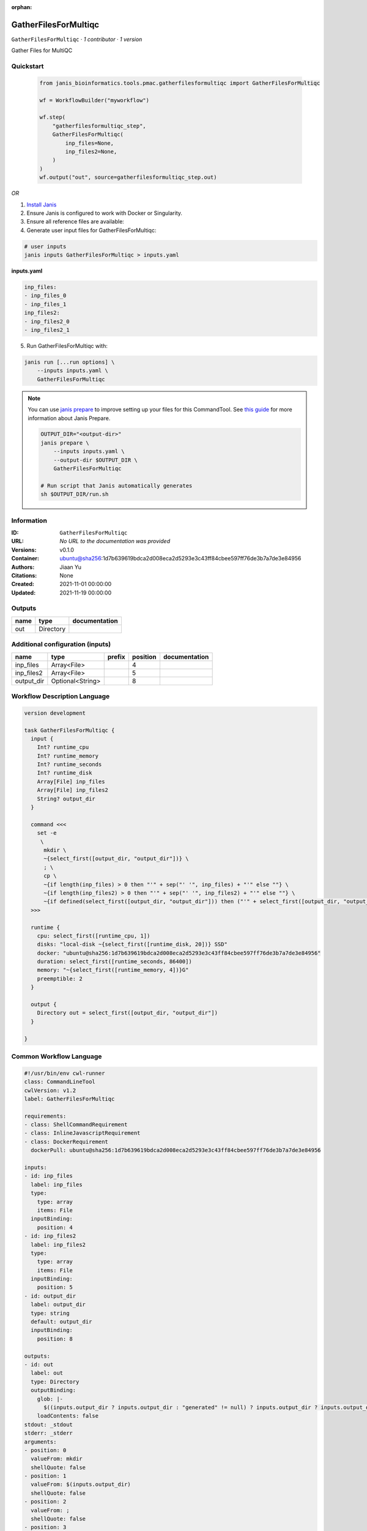 :orphan:

GatherFilesForMultiqc
=====================

``GatherFilesForMultiqc`` · *1 contributor · 1 version*

Gather Files for MultiQC
        


Quickstart
-----------

    .. code-block:: python

       from janis_bioinformatics.tools.pmac.gatherfilesformultiqc import GatherFilesForMultiqc

       wf = WorkflowBuilder("myworkflow")

       wf.step(
           "gatherfilesformultiqc_step",
           GatherFilesForMultiqc(
               inp_files=None,
               inp_files2=None,
           )
       )
       wf.output("out", source=gatherfilesformultiqc_step.out)
    

*OR*

1. `Install Janis </tutorials/tutorial0.html>`_

2. Ensure Janis is configured to work with Docker or Singularity.

3. Ensure all reference files are available:

4. Generate user input files for GatherFilesForMultiqc:

.. code-block:: bash

   # user inputs
   janis inputs GatherFilesForMultiqc > inputs.yaml



**inputs.yaml**

.. code-block:: yaml

       inp_files:
       - inp_files_0
       - inp_files_1
       inp_files2:
       - inp_files2_0
       - inp_files2_1




5. Run GatherFilesForMultiqc with:

.. code-block:: bash

   janis run [...run options] \
       --inputs inputs.yaml \
       GatherFilesForMultiqc

.. note::

   You can use `janis prepare <https://janis.readthedocs.io/en/latest/references/prepare.html>`_ to improve setting up your files for this CommandTool. See `this guide <https://janis.readthedocs.io/en/latest/references/prepare.html>`_ for more information about Janis Prepare.

   .. code-block:: text

      OUTPUT_DIR="<output-dir>"
      janis prepare \
          --inputs inputs.yaml \
          --output-dir $OUTPUT_DIR \
          GatherFilesForMultiqc

      # Run script that Janis automatically generates
      sh $OUTPUT_DIR/run.sh











Information
------------

:ID: ``GatherFilesForMultiqc``
:URL: *No URL to the documentation was provided*
:Versions: v0.1.0
:Container: ubuntu@sha256:1d7b639619bdca2d008eca2d5293e3c43ff84cbee597ff76de3b7a7de3e84956
:Authors: Jiaan Yu
:Citations: None
:Created: 2021-11-01 00:00:00
:Updated: 2021-11-19 00:00:00


Outputs
-----------

======  =========  ===============
name    type       documentation
======  =========  ===============
out     Directory
======  =========  ===============


Additional configuration (inputs)
---------------------------------

==========  ================  ========  ==========  ===============
name        type              prefix      position  documentation
==========  ================  ========  ==========  ===============
inp_files   Array<File>                          4
inp_files2  Array<File>                          5
output_dir  Optional<String>                     8
==========  ================  ========  ==========  ===============

Workflow Description Language
------------------------------

.. code-block:: text

   version development

   task GatherFilesForMultiqc {
     input {
       Int? runtime_cpu
       Int? runtime_memory
       Int? runtime_seconds
       Int? runtime_disk
       Array[File] inp_files
       Array[File] inp_files2
       String? output_dir
     }

     command <<<
       set -e
        \
         mkdir \
         ~{select_first([output_dir, "output_dir"])} \
         ; \
         cp \
         ~{if length(inp_files) > 0 then "'" + sep("' '", inp_files) + "'" else ""} \
         ~{if length(inp_files2) > 0 then "'" + sep("' '", inp_files2) + "'" else ""} \
         ~{if defined(select_first([output_dir, "output_dir"])) then ("'" + select_first([output_dir, "output_dir"]) + "'") else ""}
     >>>

     runtime {
       cpu: select_first([runtime_cpu, 1])
       disks: "local-disk ~{select_first([runtime_disk, 20])} SSD"
       docker: "ubuntu@sha256:1d7b639619bdca2d008eca2d5293e3c43ff84cbee597ff76de3b7a7de3e84956"
       duration: select_first([runtime_seconds, 86400])
       memory: "~{select_first([runtime_memory, 4])}G"
       preemptible: 2
     }

     output {
       Directory out = select_first([output_dir, "output_dir"])
     }

   }

Common Workflow Language
-------------------------

.. code-block:: text

   #!/usr/bin/env cwl-runner
   class: CommandLineTool
   cwlVersion: v1.2
   label: GatherFilesForMultiqc

   requirements:
   - class: ShellCommandRequirement
   - class: InlineJavascriptRequirement
   - class: DockerRequirement
     dockerPull: ubuntu@sha256:1d7b639619bdca2d008eca2d5293e3c43ff84cbee597ff76de3b7a7de3e84956

   inputs:
   - id: inp_files
     label: inp_files
     type:
       type: array
       items: File
     inputBinding:
       position: 4
   - id: inp_files2
     label: inp_files2
     type:
       type: array
       items: File
     inputBinding:
       position: 5
   - id: output_dir
     label: output_dir
     type: string
     default: output_dir
     inputBinding:
       position: 8

   outputs:
   - id: out
     label: out
     type: Directory
     outputBinding:
       glob: |-
         $((inputs.output_dir ? inputs.output_dir : "generated" != null) ? inputs.output_dir ? inputs.output_dir : "generated" : "output_dir")
       loadContents: false
   stdout: _stdout
   stderr: _stderr
   arguments:
   - position: 0
     valueFrom: mkdir
     shellQuote: false
   - position: 1
     valueFrom: $(inputs.output_dir)
     shellQuote: false
   - position: 2
     valueFrom: ;
     shellQuote: false
   - position: 3
     valueFrom: cp
     shellQuote: false

   hints:
   - class: ToolTimeLimit
     timelimit: |-
       $([inputs.runtime_seconds, 86400].filter(function (inner) { return inner != null })[0])
   id: GatherFilesForMultiqc


